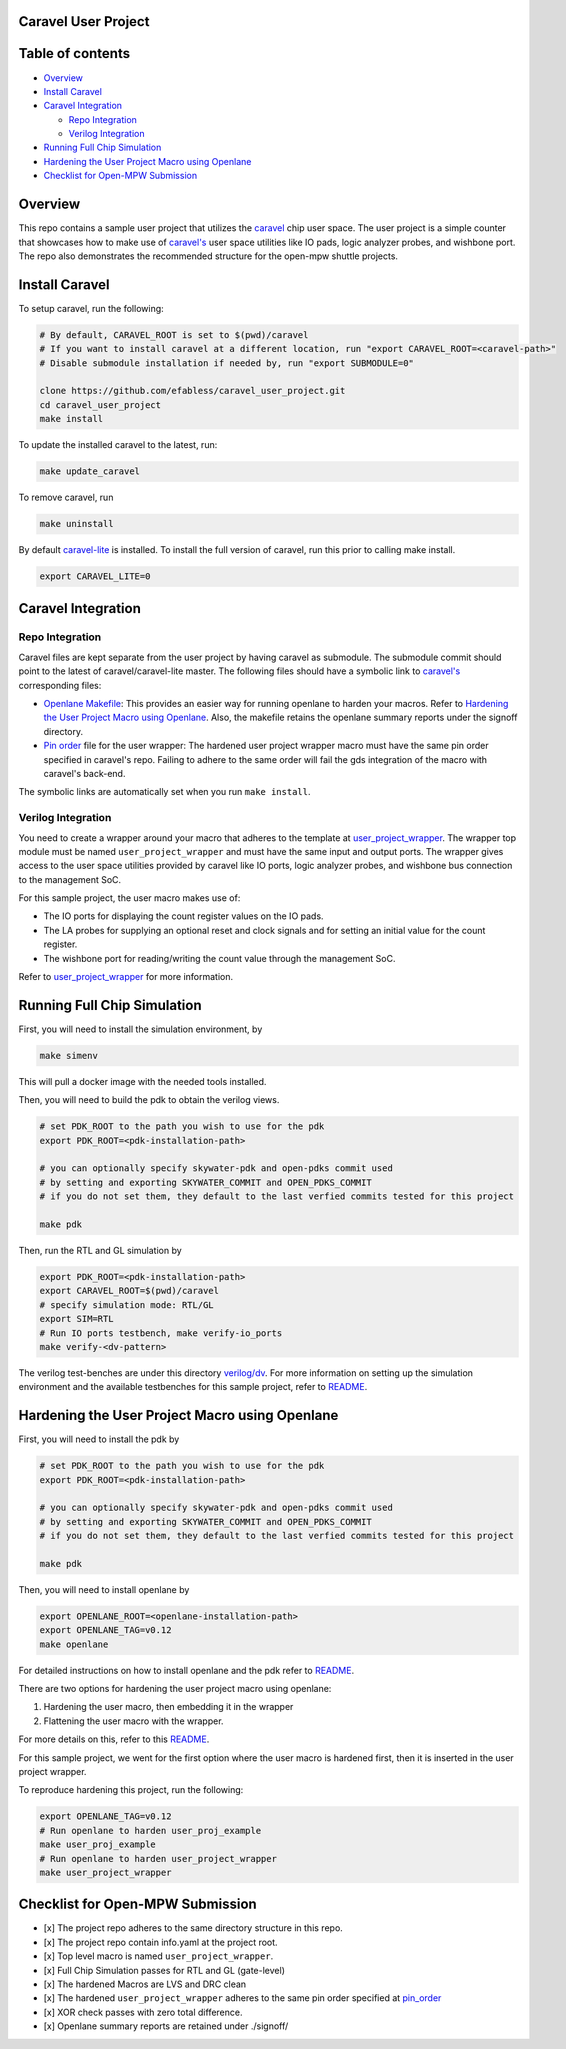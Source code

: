 .. raw:: html

   <!---
   # SPDX-FileCopyrightText: 2020 Efabless Corporation
   #
   # Licensed under the Apache License, Version 2.0 (the "License");
   # you may not use this file except in compliance with the License.
   # You may obtain a copy of the License at
   #
   #      http://www.apache.org/licenses/LICENSE-2.0
   #
   # Unless required by applicable law or agreed to in writing, software
   # distributed under the License is distributed on an "AS IS" BASIS,
   # WITHOUT WARRANTIES OR CONDITIONS OF ANY KIND, either express or implied.
   # See the License for the specific language governing permissions and
   # limitations under the License.
   #
   # SPDX-License-Identifier: Apache-2.0
   -->

Caravel User Project
====================

|License| |User CI| |Caravel Build|

Table of contents
=================

-  `Overview <#overview>`__
-  `Install Caravel <#install-caravel>`__
-  `Caravel Integration <#caravel-integration>`__

   -  `Repo Integration <#repo-integration>`__
   -  `Verilog Integration <#verilog-integration>`__

-  `Running Full Chip Simulation <#running-full-chip-simulation>`__
-  `Hardening the User Project Macro using
   Openlane <#hardening-the-user-project-macro-using-openlane>`__
-  `Checklist for Open-MPW
   Submission <#checklist-for-open-mpw-submission>`__

Overview
========

This repo contains a sample user project that utilizes the
`caravel <https://github.com/efabless/caravel.git>`__ chip user space.
The user project is a simple counter that showcases how to make use of
`caravel's <https://github.com/efabless/caravel.git>`__ user space
utilities like IO pads, logic analyzer probes, and wishbone port. The
repo also demonstrates the recommended structure for the open-mpw
shuttle projects.

Install Caravel
===============

To setup caravel, run the following:

.. code:: bash

    # By default, CARAVEL_ROOT is set to $(pwd)/caravel
    # If you want to install caravel at a different location, run "export CARAVEL_ROOT=<caravel-path>"
    # Disable submodule installation if needed by, run "export SUBMODULE=0"
    
    clone https://github.com/efabless/caravel_user_project.git
    cd caravel_user_project
    make install

To update the installed caravel to the latest, run:

.. code:: bash

     make update_caravel

To remove caravel, run

.. code:: bash

    make uninstall

By default
`caravel-lite <https://github.com/efabless/caravel-lite.git>`__ is
installed. To install the full version of caravel, run this prior to
calling make install.

.. code:: bash

    export CARAVEL_LITE=0

Caravel Integration
===================

Repo Integration
----------------

Caravel files are kept separate from the user project by having caravel
as submodule. The submodule commit should point to the latest of
caravel/caravel-lite master. The following files should have a symbolic
link to `caravel's <https://github.com/efabless/caravel.git>`__
corresponding files:

-  `Openlane Makefile <openlane/Makefile>`__: This provides an easier
   way for running openlane to harden your macros. Refer to `Hardening
   the User Project Macro using
   Openlane <#hardening-the-user-project-macro-using-openlane>`__. Also,
   the makefile retains the openlane summary reports under the signoff
   directory.

-  `Pin order <openlane/user_project_wrapper/pin_order.cfg>`__ file for
   the user wrapper: The hardened user project wrapper macro must have
   the same pin order specified in caravel's repo. Failing to adhere to
   the same order will fail the gds integration of the macro with
   caravel's back-end.

The symbolic links are automatically set when you run ``make install``.

Verilog Integration
-------------------

You need to create a wrapper around your macro that adheres to the
template at
`user\_project\_wrapper <caravel/verilog/rtl/__user_project_wrapper.v>`__.
The wrapper top module must be named ``user_project_wrapper`` and must
have the same input and output ports. The wrapper gives access to the
user space utilities provided by caravel like IO ports, logic analyzer
probes, and wishbone bus connection to the management SoC.

For this sample project, the user macro makes use of:

-  The IO ports for displaying the count register values on the IO pads.

-  The LA probes for supplying an optional reset and clock signals and
   for setting an initial value for the count register.

-  The wishbone port for reading/writing the count value through the
   management SoC.

Refer to `user\_project\_wrapper <verilog/rtl/user_project_wrapper.v>`__
for more information.

.. raw:: html

   <p align="center">
   <img src="./_static/counter_32.png" width="50%" height="50%">
   </p>

.. raw:: html

   </p>

Running Full Chip Simulation
============================

First, you will need to install the simulation environment, by

.. code:: bash

    make simenv

This will pull a docker image with the needed tools installed.

Then, you will need to build the pdk to obtain the verilog views.

.. code:: bash

    # set PDK_ROOT to the path you wish to use for the pdk
    export PDK_ROOT=<pdk-installation-path>

    # you can optionally specify skywater-pdk and open-pdks commit used
    # by setting and exporting SKYWATER_COMMIT and OPEN_PDKS_COMMIT
    # if you do not set them, they default to the last verfied commits tested for this project

    make pdk

Then, run the RTL and GL simulation by

.. code:: bash

    export PDK_ROOT=<pdk-installation-path>
    export CARAVEL_ROOT=$(pwd)/caravel
    # specify simulation mode: RTL/GL
    export SIM=RTL
    # Run IO ports testbench, make verify-io_ports
    make verify-<dv-pattern>

The verilog test-benches are under this directory
`verilog/dv <verilog/dv>`__. For more information on setting up the
simulation environment and the available testbenches for this sample
project, refer to `README <verilog/dv/README.md>`__.

Hardening the User Project Macro using Openlane
===============================================

First, you will need to install the pdk by

.. code:: bash

    # set PDK_ROOT to the path you wish to use for the pdk
    export PDK_ROOT=<pdk-installation-path>

    # you can optionally specify skywater-pdk and open-pdks commit used
    # by setting and exporting SKYWATER_COMMIT and OPEN_PDKS_COMMIT
    # if you do not set them, they default to the last verfied commits tested for this project

    make pdk

Then, you will need to install openlane by

.. code:: bash

    export OPENLANE_ROOT=<openlane-installation-path>
    export OPENLANE_TAG=v0.12
    make openlane

For detailed instructions on how to install openlane and the pdk refer
to
`README <https://github.com/efabless/openlane/blob/master/README.md>`__.

There are two options for hardening the user project macro using
openlane:

1. Hardening the user macro, then embedding it in the wrapper
2. Flattening the user macro with the wrapper.

For more details on this, refer to this
`README <https://github.com/efabless/caravel/blob/master/openlane/README.rst>`__.

For this sample project, we went for the first option where the user
macro is hardened first, then it is inserted in the user project
wrapper.

.. raw:: html

   <p align="center">
   <img src="./_static/wrapper.png" width="50%" height="50%">
   </p>

.. raw:: html

   </p>

To reproduce hardening this project, run the following:

.. code:: bash

    export OPENLANE_TAG=v0.12
    # Run openlane to harden user_proj_example
    make user_proj_example
    # Run openlane to harden user_project_wrapper
    make user_project_wrapper

Checklist for Open-MPW Submission
=================================

-  [x] The project repo adheres to the same directory structure in this
   repo.
-  [x] The project repo contain info.yaml at the project root.
-  [x] Top level macro is named ``user_project_wrapper``.
-  [x] Full Chip Simulation passes for RTL and GL (gate-level)
-  [x] The hardened Macros are LVS and DRC clean
-  [x] The hardened ``user_project_wrapper`` adheres to the same pin
   order specified at
   `pin\_order <https://github.com/efabless/caravel/blob/master/openlane/user_project_wrapper_empty/pin_order.cfg>`__
-  [x] XOR check passes with zero total difference.
-  [x] Openlane summary reports are retained under ./signoff/

.. |License| image:: https://img.shields.io/badge/License-Apache%202.0-blue.svg
   :target: https://opensource.org/licenses/Apache-2.0
.. |User CI| image:: https://github.com/efabless/caravel_project_example/actions/workflows/user_project_ci.yml/badge.svg
   :target: https://github.com/efabless/caravel_project_example/actions/workflows/user_project_ci.yml
.. |Caravel Build| image:: https://github.com/efabless/caravel_project_example/actions/workflows/caravel_build.yml/badge.svg
   :target: https://github.com/efabless/caravel_project_example/actions/workflows/caravel_build.yml
